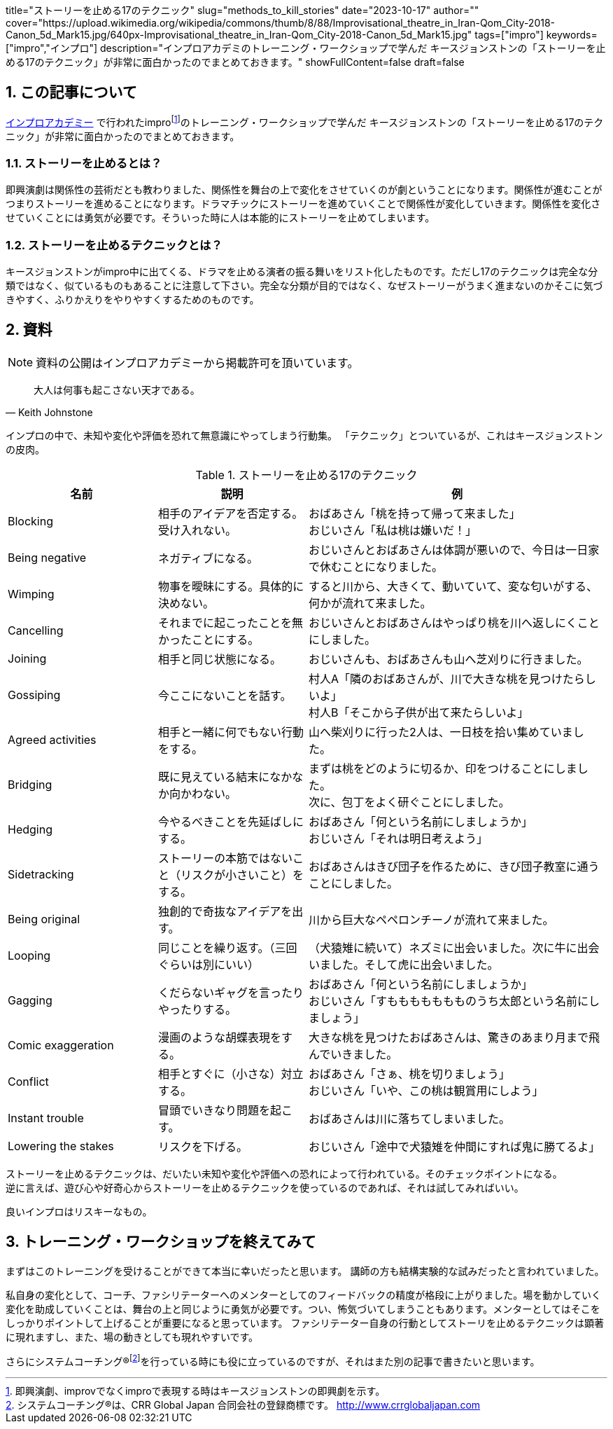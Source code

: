 +++
title="ストーリーを止める17のテクニック"
slug="methods_to_kill_stories"
date="2023-10-17"
author=""
cover="https://upload.wikimedia.org/wikipedia/commons/thumb/8/88/Improvisational_theatre_in_Iran-Qom_City-2018-Canon_5d_Mark15.jpg/640px-Improvisational_theatre_in_Iran-Qom_City-2018-Canon_5d_Mark15.jpg"
tags=["impro"]
keywords=["impro","インプロ"]
description="インプロアカデミのトレーニング・ワークショップで学んだ キースジョンストンの「ストーリーを止める17のテクニック」が非常に面白かったのでまとめておきます。"
showFullContent=false
draft=false
+++

:sectnums:

== この記事について

https://improacademy.jp/[インプロアカデミー] で行われたimprofootnote:[即興演劇、improvでなくimproで表現する時はキースジョンストンの即興劇を示す。]のトレーニング・ワークショップで学んだ キースジョンストンの「ストーリーを止める17のテクニック」が非常に面白かったのでまとめておきます。

=== ストーリーを止めるとは？
即興演劇は関係性の芸術だとも教わりました、関係性を舞台の上で変化をさせていくのが劇ということになります。関係性が進むことがつまりストーリーを進めることになります。ドラマチックにストーリーを進めていくことで関係性が変化していきます。関係性を変化させていくことには勇気が必要です。そういった時に人は本能的にストーリーを止めてしまいます。

=== ストーリーを止めるテクニックとは？
キースジョンストンがimpro中に出てくる、ドラマを止める演者の振る舞いをリスト化したものです。ただし17のテクニックは完全な分類ではなく、似ているものもあることに注意して下さい。完全な分類が目的ではなく、なぜストーリーがうまく進まないのかそこに気づきやすく、ふりかえりをやりやすくするためのものです。

== 資料

NOTE: 資料の公開はインプロアカデミーから掲載許可を頂いています。

[quote, Keith Johnstone]
大人は何事も起こさない天才である。

インプロの中で、未知や変化や評価を恐れて無意識にやってしまう行動集。
「テクニック」とついているが、これはキースジョンストンの皮肉。

// tag::main-table[]
[%header, cols="1,1,2", stripes=even]
.ストーリーを止める17のテクニック
|====

|名前
|説明
|例

|Blocking
|相手のアイデアを否定する。受け入れない。
|おばあさん「桃を持って帰って来ました」  +
おじいさん「私は桃は嫌いだ！」

|Being negative
|ネガティブになる。
|おじいさんとおばあさんは体調が悪いので、今日は一日家で休むことになりました。

|Wimping
|物事を曖昧にする。具体的に決めない。
|すると川から、大きくて、動いていて、変な匂いがする、何かが流れて来ました。

|Cancelling
|それまでに起こったことを無かったことにする。
|おじいさんとおばあさんはやっぱり桃を川へ返しにくことにしました。

|Joining
|相手と同じ状態になる。
|おじいさんも、おばあさんも山へ芝刈りに行きました。

|Gossiping
|今ここにないことを話す。
|村人A「隣のおばあさんが、川で大きな桃を見つけたらしいよ」 +
村人B「そこから子供が出て来たらしいよ」

|Agreed activities
|相手と一緒に何でもない行動をする。
|山へ柴刈りに行った2人は、一日枝を拾い集めていました。

|Bridging
|既に見えている結末になかなか向かわない。
|まずは桃をどのように切るか、印をつけることにしました。 +
次に、包丁をよく研ぐことにしました。

|Hedging
|今やるべきことを先延ばしにする。
|おばあさん「何という名前にしましょうか」 +
おじいさん「それは明日考えよう」

|Sidetracking
|ストーリーの本筋ではないこと（リスクが小さいこと）をする。 
|おばあさんはきび団子を作るために、きび団子教室に通うことにしました。

|Being original
|独創的で奇抜なアイデアを出す。
|川から巨大なペペロンチーノが流れて来ました。

|Looping
|同じことを繰り返す。（三回ぐらいは別にいい）
|（犬猿雉に続いて）ネズミに出会いました。次に牛に出会いました。そして虎に出会いました。

|Gagging
|くだらないギャグを言ったりやったりする。
|おばあさん「何という名前にしましょうか」 +
おじいさん「すももももももものうち太郎という名前にしましょう」

|Comic exaggeration
|漫画のような胡蝶表現をする。
|大きな桃を見つけたおばあさんは、驚きのあまり月まで飛んでいきました。

|Conflict
|相手とすぐに（小さな）対立する。
|おばあさん「さぁ、桃を切りましょう」 +
おじいさん「いや、この桃は観賞用にしよう」

|Instant trouble
|冒頭でいきなり問題を起こす。
|おばあさんは川に落ちてしまいました。

|Lowering the stakes
|リスクを下げる。
|おじいさん「途中で犬猿雉を仲間にすれば鬼に勝てるよ」

|====
// end::main-table[]

ストーリーを止めるテクニックは、だいたい未知や変化や評価への恐れによって行われている。そのチェックポイントになる。 +
逆に言えば、遊び心や好奇心からストーリーを止めるテクニックを使っているのであれば、それは試してみればいい。

良いインプロはリスキーなもの。

== トレーニング・ワークショップを終えてみて
まずはこのトレーニングを受けることができて本当に幸いだったと思います。
講師の方も結構実験的な試みだったと言われていました。

私自身の変化として、コーチ、ファシリテーターへのメンターとしてのフィードバックの精度が格段に上がりました。場を動かしていく変化を助成していくことは、舞台の上と同じように勇気が必要です。つい、怖気づいてしまうこともあります。メンターとしてはそこをしっかりポイントして上げることが重要になると思っています。
ファシリテーター自身の行動としてストーリを止めるテクニックは顕著に現れますし、また、場の動きとしても現れやすいです。

さらにシステムコーチング®footnote:[システムコーチング®は、CRR Global Japan 合同会社の登録商標です。 http://www.crrglobaljapan.com]を行っている時にも役に立っているのですが、それはまた別の記事で書きたいと思います。




